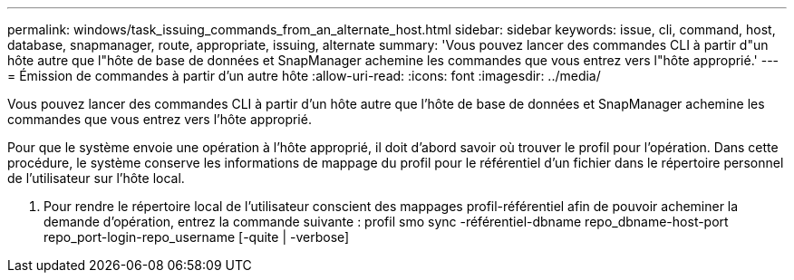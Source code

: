 ---
permalink: windows/task_issuing_commands_from_an_alternate_host.html 
sidebar: sidebar 
keywords: issue, cli, command, host, database, snapmanager, route, appropriate, issuing, alternate 
summary: 'Vous pouvez lancer des commandes CLI à partir d"un hôte autre que l"hôte de base de données et SnapManager achemine les commandes que vous entrez vers l"hôte approprié.' 
---
= Émission de commandes à partir d'un autre hôte
:allow-uri-read: 
:icons: font
:imagesdir: ../media/


[role="lead"]
Vous pouvez lancer des commandes CLI à partir d'un hôte autre que l'hôte de base de données et SnapManager achemine les commandes que vous entrez vers l'hôte approprié.

Pour que le système envoie une opération à l'hôte approprié, il doit d'abord savoir où trouver le profil pour l'opération. Dans cette procédure, le système conserve les informations de mappage du profil pour le référentiel d'un fichier dans le répertoire personnel de l'utilisateur sur l'hôte local.

. Pour rendre le répertoire local de l'utilisateur conscient des mappages profil-référentiel afin de pouvoir acheminer la demande d'opération, entrez la commande suivante : profil smo sync -référentiel-dbname repo_dbname-host-port repo_port-login-repo_username [-quite | -verbose]

